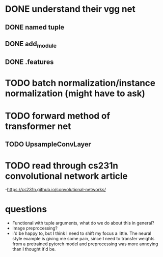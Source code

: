 * DONE understand their vgg net
CLOSED: [2020-05-12 Tue 15:28]
** DONE named tuple
CLOSED: [2020-05-12 Tue 13:55]
** DONE add_module
CLOSED: [2020-05-12 Tue 13:55]
** DONE .features
CLOSED: [2020-05-12 Tue 15:26]
* TODO batch normalization/instance normalization (might have to ask)
* TODO forward method of transformer net
** TODO UpsampleConvLayer
** 
* TODO read through cs231n convolutional network article
-https://cs231n.github.io/convolutional-networks/
* questions
- Functional with tuple arguments, what do we do about this in general?
- Image preprocessing?
- I'd be happy to, but I think I need to shift my focus a little. The neural
  style example is giving me some pain, since I need to transfer weights from a
  pretrained pytorch model and preprocessing was more annoying than I thought
  it'd be. 
